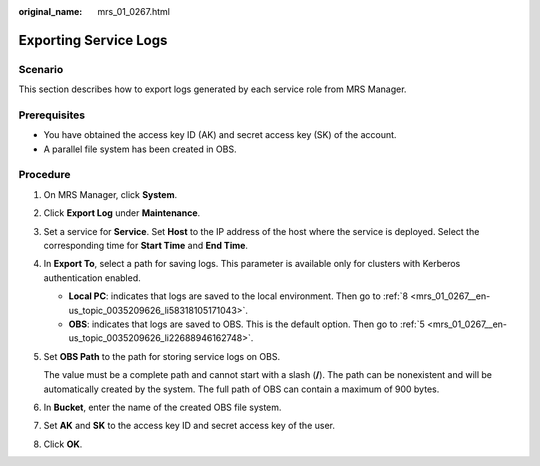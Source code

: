 :original_name: mrs_01_0267.html

.. _mrs_01_0267:

Exporting Service Logs
======================

Scenario
--------

This section describes how to export logs generated by each service role from MRS Manager.

Prerequisites
-------------

-  You have obtained the access key ID (AK) and secret access key (SK) of the account.
-  A parallel file system has been created in OBS.

Procedure
---------

#. On MRS Manager, click **System**.

#. Click **Export Log** under **Maintenance**.

#. Set a service for **Service**. Set **Host** to the IP address of the host where the service is deployed. Select the corresponding time for **Start Time** and **End Time**.

#. In **Export To**, select a path for saving logs. This parameter is available only for clusters with Kerberos authentication enabled.

   -  **Local PC**: indicates that logs are saved to the local environment. Then go to :ref:`8 <mrs_01_0267__en-us_topic_0035209626_li58318105171043>`.
   -  **OBS**: indicates that logs are saved to OBS. This is the default option. Then go to :ref:`5 <mrs_01_0267__en-us_topic_0035209626_li22688946162748>`.

#. .. _mrs_01_0267__en-us_topic_0035209626_li22688946162748:

   Set **OBS Path** to the path for storing service logs on OBS.

   The value must be a complete path and cannot start with a slash (**/**). The path can be nonexistent and will be automatically created by the system. The full path of OBS can contain a maximum of 900 bytes.

#. In **Bucket**, enter the name of the created OBS file system.

#. Set **AK** and **SK** to the access key ID and secret access key of the user.

#. .. _mrs_01_0267__en-us_topic_0035209626_li58318105171043:

   Click **OK**.
